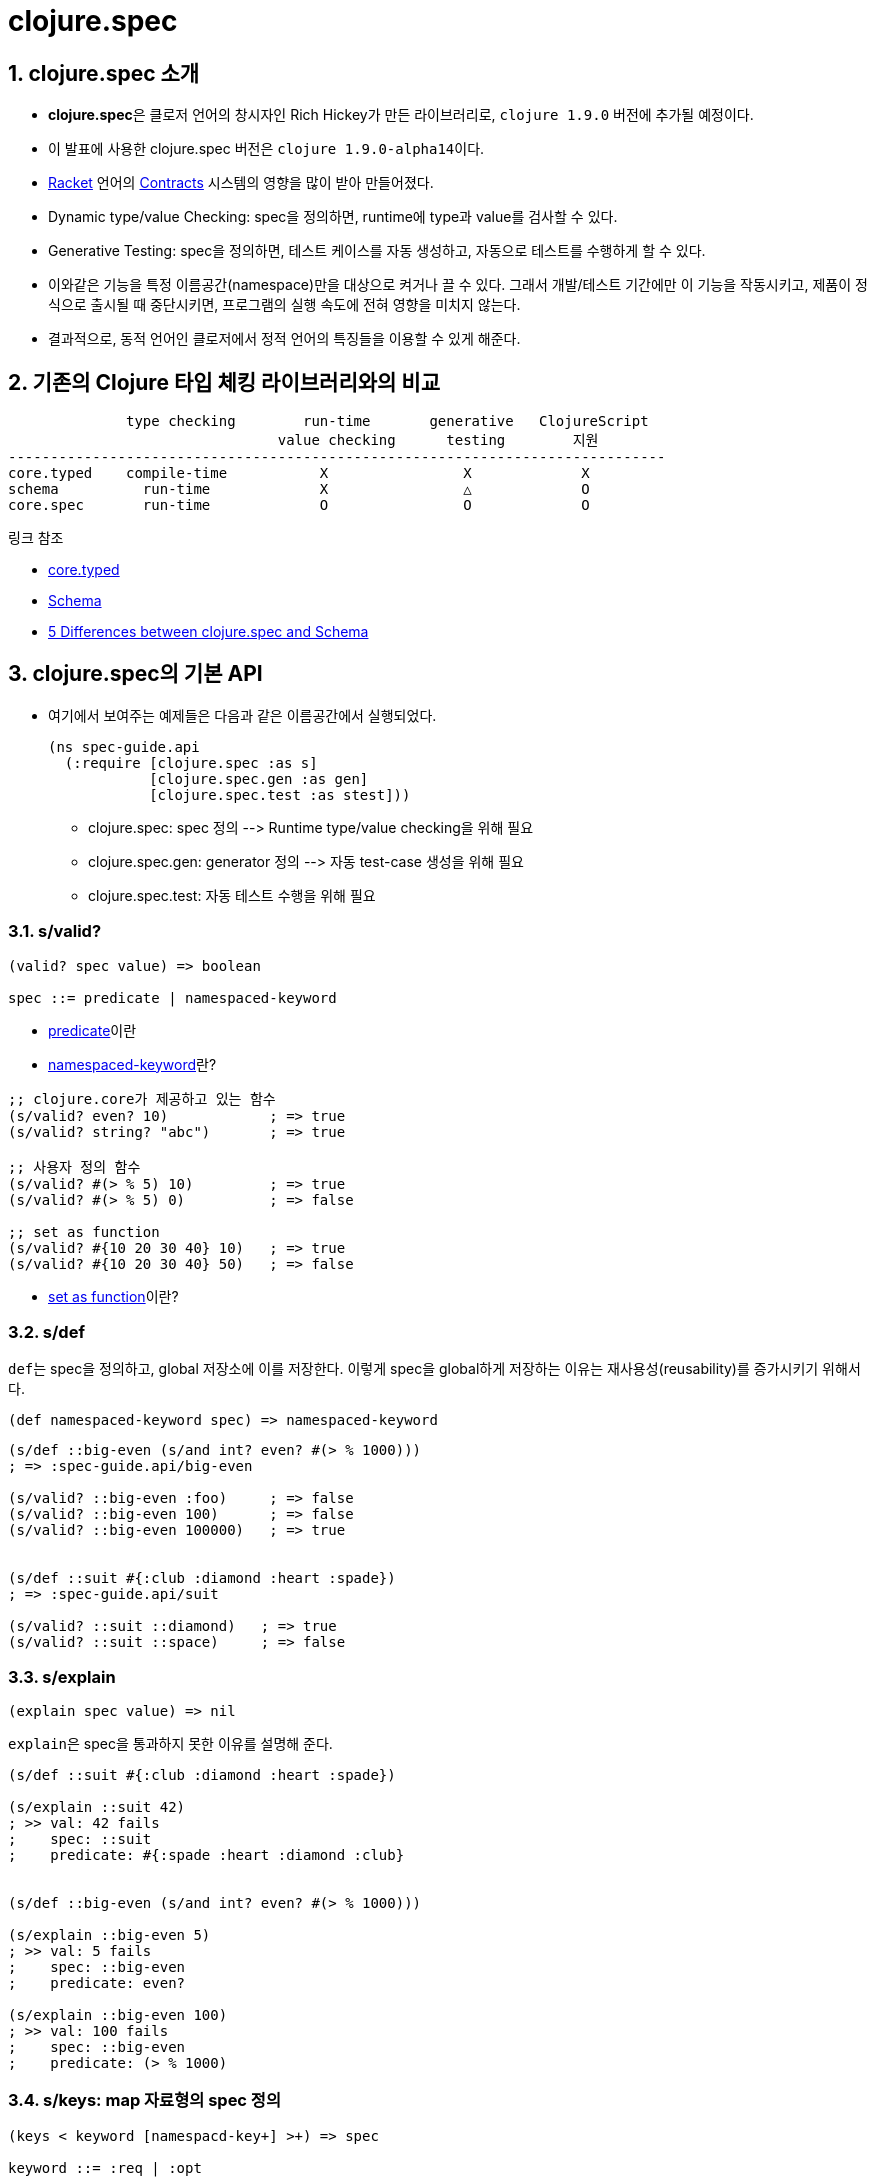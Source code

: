 = clojure.spec
:source-highlighter: coderay
:source-language: clojure
:sectnums:
:icons: font
:imagesdir: ../img
:linkcss:
:stylesdir: ../
:stylesheet: my-asciidoctor.css

== clojure.spec 소개

* **clojure.spec**은 클로저 언어의 창시자인 Rich Hickey가 만든 라이브러리로, `clojure
  1.9.0` 버전에 추가될 예정이다.

* 이 발표에 사용한 clojure.spec 버전은 ``clojure 1.9.0-alpha14``이다.

* link:https://racket-lang.org[Racket] 언어의
  link:https://docs.racket-lang.org/reference/contracts.html[Contracts] 시스템의 영향을
  많이 받아 만들어졌다.

* Dynamic type/value Checking: spec을 정의하면, runtime에 type과 value를 검사할 수 있다.

* Generative Testing: spec을 정의하면, 테스트 케이스를 자동 생성하고, 자동으로 테스트를
  수행하게 할 수 있다.

* 이와같은 기능을 특정 이름공간(namespace)만을 대상으로 켜거나 끌 수 있다. 그래서
  개발/테스트 기간에만 이 기능을 작동시키고, 제품이 정식으로 출시될 때 중단시키면,
  프로그램의 실행 속도에 전혀 영향을 미치지 않는다.

* 결과적으로, 동적 언어인 클로저에서 정적 언어의 특징들을 이용할 수 있게 해준다.


== 기존의 Clojure 타입 체킹 라이브러리와의 비교

[listing]
----
              type checking        run-time       generative   ClojureScript
                                value checking      testing        지원
------------------------------------------------------------------------------
core.typed    compile-time           X                X             X
schema          run-time             X                △             O
core.spec       run-time             O                O             O
----

.링크 참조
* link:https://github.com/clojure/core.typed[core.typed]
* link:https://github.com/plumatic/schema[Schema]
* http://www.lispcast.com/clojure.spec-vs-schema[5 Differences between clojure.spec and Schema]



== clojure.spec의 기본 API

* 여기에서 보여주는 예제들은 다음과 같은 이름공간에서 실행되었다.
+
[source]
....
(ns spec-guide.api
  (:require [clojure.spec :as s]
            [clojure.spec.gen :as gen]
            [clojure.spec.test :as stest]))
....
+
** clojure.spec: spec 정의 pass:[-->] Runtime type/value checking을 위해 필요
** clojure.spec.gen: generator 정의 pass:[-->] 자동 test-case 생성을 위해 필요
** clojure.spec.test: 자동 테스트 수행을 위해 필요


=== s/valid?

[listing]
----
(valid? spec value) => boolean

spec ::= predicate | namespaced-keyword
----

* <<api.doc#predicate, predicate>>이란
* <<api.doc#namespaced-keyword, namespaced-keyword>>란?

[source,subs="quotes"]
....
;; clojure.core가 제공하고 있는 함수
(s/valid? even? 10)            ; => true
(s/valid? string? "abc")       ; => true

;; 사용자 정의 함수
(s/valid? #(> % 5) 10)         ; => true
(s/valid? #(> % 5) 0)          ; => false

;; set as function
(s/valid? #{10 20 30 40} 10)   ; => true
(s/valid? #{10 20 30 40} 50)   ; => false
....

* <<api.doc#set-as-function, set as function>>이란?


=== s/def

``def``는 spec을 정의하고, global 저장소에 이를 저장한다. 이렇게 spec을 global하게 저장하는
이유는 재사용성(reusability)를 증가시키기 위해서다.
 
 
[listing]
----
(def namespaced-keyword spec) => namespaced-keyword
----

[source]
....
(s/def ::big-even (s/and int? even? #(> % 1000)))
; => :spec-guide.api/big-even

(s/valid? ::big-even :foo)     ; => false
(s/valid? ::big-even 100)      ; => false
(s/valid? ::big-even 100000)   ; => true


(s/def ::suit #{:club :diamond :heart :spade})
; => :spec-guide.api/suit

(s/valid? ::suit ::diamond)   ; => true
(s/valid? ::suit ::space)     ; => false
....


=== s/explain

[listing]
----
(explain spec value) => nil
----

``explain``은 spec을 통과하지 못한 이유를 설명해 준다.

[source]
....
(s/def ::suit #{:club :diamond :heart :spade})

(s/explain ::suit 42)
; >> val: 42 fails 
;    spec: ::suit 
;    predicate: #{:spade :heart :diamond :club}
 

(s/def ::big-even (s/and int? even? #(> % 1000)))

(s/explain ::big-even 5)
; >> val: 5 fails 
;    spec: ::big-even 
;    predicate: even?

(s/explain ::big-even 100)
; >> val: 100 fails 
;    spec: ::big-even 
;    predicate: (> % 1000)
....


=== s/keys: map 자료형의 spec 정의 

[listing]
----
(keys < keyword [namespacd-key+] >+) => spec

keyword ::= :req | :opt
----

[source,subs="quotes"]
....
(s/def ::first-name string?)
(s/def ::last-name string?)
(s/def ::age int?)

(s/def ::person (s/keys :req [::first-name ::last-name]
                        :opt [::age]))
....


[source,subs="quotes"]
....
(s/valid? ::person
  {::first-name "Elon"
   ::last-name "Musk"
   ::age 45})
; => true

(s/explain ::person
  {::first-name "Elon"})
; >> val: #:spec-guide.api{:first-name "Elon"} fails
;    spec: :spec-guide.api/person
;    predicate: (contains? % :spec-guide.api/last-name)
....


=== Collections

==== s/coll-of

'a homogenous collection of arbitrary size'

[source]
....
(s/valid? (s/coll-of keyword?) [:a :b :c])
; => true

(s/valid? (s/coll-of keyword?) [:a :b 10])
; => false

(s/valid? (s/coll-of number?) #{5 10 2})
; => true
....


[source]
....
(s/def ::vnum3 (s/coll-of number? :kind vector? :count 3 :distinct true :into #{}))

(s/explain ::vnum3 #{1 2 3})   ;; not a vector
; >> val: #{1 3 2} fails 
;    spec: ::vnum3
;    predicate: clojure.core/vector?

(s/explain ::vnum3 [1 1 1])    ;; not distinct
; >> val: [1 1 1] fails 
;    spec: ::vnum3 
;    predicate: distinct?

(s/explain ::vnum3 [1 2 :a])   ;; not a number
; >> In: [2]
;    val: :a fails 
;    spec: ::vnum3 
;    predicate: number?
....


=== Sequences: Sequentials (vector와 list) 대상

[sidebar]
.regular expression operators
****
* `cat` - concatenation of predicates/patterns
* `*` - 0 or more of a predicate/pattern
* `+` - 1 or more of a predicate/pattern
* `?` - 0 or 1 of a predicate/pattern
****

==== s/cat

[listing]
----
(cat <keyword spec>+)
----

[source]
----
(s/def ::ingredient (s/cat :quantity number? :unit keyword?))

(s/conform ::ingredient [2 :teaspoon])
; => {:quantity 2, :unit :teaspoon}

(s/conform ::ingredient '(2 :teaspoon))
; => {:quantity 2, :unit :teaspoon}
----

[source]
....
;; pass string for unit instead of keyword
(s/explain ::ingredient [11 "peaches"])
; >> In: [1]
;    val: "peaches" fails
;    spec: :spec-guide.api/ingredient
;    at: [:unit]
;    predicate: keyword?

;; leave out the unit
(s/explain ::ingredient [2])
; >> val: () fails
;    spec: :spec-guide.api/ingredient
;    at: [:unit]
;    predicate: keyword?, Insufficient input
....


==== s/* s/+ s/?

[listing]
----
(* spec)
(+ spec)
(? spwc)
----

[source]
....
(s/def ::odds-then-maybe-even (s/cat :odds (s/+ odd?)
                                     :even (s/? even?)))

(s/conform ::odds-then-maybe-even [1 3 5 100])
; => {:odds [1 3 5], :even 100}

(s/conform ::odds-then-maybe-even [1])
; => {:odds [1]}

(s/explain ::odds-then-maybe-even [100])
; >> In: [0]
;    val: 100 fails
;    spec: ::odds-then-maybe-even
;    at: [:odds]
;    predicate: odd?
....



=== s/fdef: function spec

[source]
....
(defn ranged-rand
  "Returns random int in range start <= rand < end"
  [start end]
  (+ start (long (rand (- end start)))))
....

[source]
....
(s/fdef ranged-rand
  :args (s/and (s/cat :start int? :end int?)
               #(< (:start %) (:end %)))
  :ret int?
  :fn (s/and #(>= (:ret %) (-> % :args :start))
             #(< (:ret %) (-> % :args :end))))
....

[source]
....
(ranged-rand 5 10)
; => 7

(ranged-rand 10 5)
; => 9

(stest/instrument `ranged-rand)

(ranged-rand 5 10)
; => 7

; (ranged-rand 10 5)
; >> Call to #'spec-guide.api/ranged-rand did not conform to spec:
;    val: {:start 10, :end 5} fails
;    at: [:args]
;    predicate: (< (:start %) (:end %))
;    :clojure.spec/args (10 5)
;    :clojure.spec/failure :instrument
;    :clojure.spec.test/caller {:file "form-init7709795464976482689.clj",
;                               :line 400,
;                               :var-scope spec-guide.api/eval13655}
....


== clojure.spec의 용도

=== Documentation

* spec은 함수 입출력 데이터의 구조를 명시적으로 정의함으로써, 표준화된 documentation을
  제공한다. 팀원들 사이에 그리고 자기 자신의, 코드에 대한 이해도를 높일 수 있다.


.기존의 제가 사용하던 방식
[source]
....
(defn snake-case
  "Converts lisp-case keyword to snake-case string.
   <k keyword>
   <return string>

   ex) :get-sock-address => \"get_sock_address\""
  [k]
  (-> (name k) (str/replace "-" "_")))
....

.clojure.spec을 이용한 방식

[source]
....
(s/fdef snake-case
  :args (s/cat keyword?)
  :ret string?)
 
(defn snake-case
  "Converts lisp-case keyword to snake-case string.
   ex) :get-sock-address => \"get_sock_address\""
  [k]
  (-> (name k) (str/replace "-" "_")))
....


=== Debugging

* spec은 runtime에 데이터의 유효성(validation), 즉 타입 및 값을 검증할 수 있게 해주므로,
  버그 발생 가능성을 현저히 줄일 수 있다.

==== 문제 없는 예

[source,subs="quotes"]
....
(max 1 2 3 4)
; => 4

(max)
; >> 1. Caused by clojure.lang.ArityException
;       Wrong number of args (0) passed to: #core/max#
;
;                  AFn.java:  429  clojure.lang.AFn/throwArity
;               RestFn.java:  399  clojure.lang.RestFn/invoke
;                 intro.clj:   14  spec-guide.intro/eval13365
;                 intro.clj:   14  spec-guide.intro/eval13365
;             Compiler.java: 6978  clojure.lang.Compiler/eval
;             Compiler.java: 7430  clojure.lang.Compiler/load
....


==== 문제 있는 예

[source,subs="quotes"]
....
(defn my-max [coll]
  (apply max coll))

(my-max [1 2 3 4])
; => 4

(my-max nil)
; >> 1. Unhandled clojure.lang.ArityException
;       Wrong number of args (0) passed to: #core/max#
;    
;                      AFn.java:  429  clojure.lang.AFn/throwArity
;                   RestFn.java:  399  clojure.lang.RestFn/invoke
;                      AFn.java:  152  clojure.lang.AFn/applyToHelper
;                   RestFn.java:  132  clojure.lang.RestFn/applyTo
;                      core.clj:  657  clojure.core/apply
;                      core.clj:  652  clojure.core/apply
;                          REPL:    7  #spec-guide.intro/my-max#
;                          REPL:    6  #spec-guide.intro/my-max#
;                          REPL:   28  spec-guide.intro/eval10841
;                          REPL:   28  spec-guide.intro/eval10841
;                 Compiler.java: 6977  clojure.lang.Compiler/eval
;                 Compiler.java: 6940  clojure.lang.Compiler/eval
;                      core.clj: 3187  clojure.core/eval
;                         ......
....


==== core.spec으로 문제 해결

[source,subs="quotes"]
....
(ns spec-guide.intro
  (:require [clojure.spec :as s]
            [clojure.spec.gen :as gen]
            [clojure.spec.test :as stest]))

(s/fdef my-max2
  :args (s/cat :coll (s/coll-of number?))
  :ret number?)

(defn my-max2 [coll]
  (apply max coll))

(stest/instrument `my-max2)

(my-max2 [1 2 3 4])
; => 4

(my-max2 nil)
; >> 1. Unhandled clojure.lang.ExceptionInfo
;       Call to #spec-guide.intro/my-max2# did not conform to spec:
;         In: [0]
;         #val: nil# fails
;         at: [:args :coll]
;         #predicate: coll?#
;       :clojure.spec/args (nil)
;       :clojure.spec/failure :instrument
;       :clojure.spec.test/caller {:file "form-init414233231437328049.clj",
;                                  :line 63, :var-scope spec-guide.intro/eval10997}
;    
;       {:clojure.spec/problems [{:path [:args :coll],
;                                 :pred coll?,
;                                 :val nil,
;                                 :via [],
;                                 :in [0]}],
;        :clojure.spec/args (nil),
;        :clojure.spec/failure :instrument,
;        :clojure.spec.test/caller {:file "form-init414233231437328049.clj",
;                                   :line 63,
;                                   :var-scope spec-guide.intro/eval10997}}
....


==== core.spec은 실행 중 값도 검사할 수 있다

[source,subs="quotes"]
....
(s/fdef my-max3
  :args (s/and (s/cat :coll (s/coll-of number?))
               \#(every? (fn [num]
                          (< num 10))
                        (:coll %) ))
  :ret number?)

(defn my-max3 [coll]
  (apply max coll))

(stest/instrument `my-max3)

(my-max3 [1 2 3 14])
; >> 1. Unhandled clojure.lang.ExceptionInfo
;       Call to #spec-guide.intro/my-max3# did not conform to spec:
;         #val: {:coll [1 2 3 14]}# fails
;         at: [:args]
;         #predicate: (every? (fn [num] (< num 10)) (:coll %))#
;       :clojure.spec/args ([1 2 3 14])
;       :clojure.spec/failure :instrument
;       :clojure.spec.test/caller {:file "form-init414233231437328049.clj",
;                                  :line 97,
;                                  :var-scope spec-guide.intro/eval11148}
....


=== Generative Testing

* spec은 자동 테스트 케이스 생성(generative testing) 및 테스팅 기능을 제공함으로써 코드의
  무결성을 높일 수 있다.

[source]
....
(s/fdef ranged-rand
  :args (s/and (s/cat :start int? :end int?)
               #(< (:start %) (:end %)))
  :ret int?
  :fn (s/and #(>= (:ret %) (-> % :args :start))
             #(< (:ret %) (-> % :args :end))))

(defn ranged-rand
  "Returns random int in range start <= rand < end"
  [start end]
  (+ start (long (rand (- end start)))))

;; 자동 샘플 생성
(s/exercise-fn `ranged-rand 5)
; => ([(-2 -1) -2] [(-2 0) -1] [(-2 0) -2] [(0 2) 1] [(-14 1) -3])

;; 자동 테스트 수행
(stest/check `ranged-rand)
; => ({:spec #object[clojure.spec$fspec_impl$reify__14282 0x28315748
;                    "clojure.spec$fspec_impl$reify__14282@28315748"], 
;      :clojure.spec.test.check/ret {:result true, 
;                                    :num-tests 1000,
;                                    :seed 1478747287406},
;                                    :sym spec-guide.api/ranged-rand})
....

[listing]
----
        stest/instrument   stest/check
----------------------------------------------
:args      check              check
:ret       no check           check
:fn        no check           check
----


=== Destructuring(구조분해) 

* spec은 데이터의 구조분해(일종의 코드 parsing) 기능을 제공한다. 이 기능이 매크로와
  결합되면, 기존에 Clojure에서 불가능하지는 않지만 하기 어려웠던 일을 쉽게 할 수
  있다. (참고:
  link:http://blog.klipse.tech//clojure/2016/10/10/defn-args.html?utm_source=dlvr.it&utm_medium=facebook[Custom
  defn macro with clojure.spec])

[source]
....
;; 매크로 적용 이전 코드
(defn add [a b]
  (+ a b))

;; 매크로 적용 이후 코드
(defn add [a b]
  (println "add" "has been called.")
  (+ a b))
....


[sidebar]
.함수와 매크로 비교
****
[listing]
----
   입력(데이터) -->  함수  --> 출력(데이터)
   입력(코드)   --> 매크로 --> 출력(코드)
----
****

* link:https://github.com/clojure/clojure/blob/clojure-1.9.0-alpha14/src/clj/clojure/core/specs.clj[clojure/core/specs.clj]

[source, subs="quotes"]
....
(defn prepend-log [name body]
  (cons `(println ~name "has been called.") body))

(defn update-conf [{:keys [:bs] :as conf} body-update-fn]
  (update-in conf [:bs 1 :body] body-update-fn))

(defmacro defnlog [& args]
  (let [{:keys [name] :as conf} #(s/conform ::defn-args args)#
        new-conf (update-conf conf (partial prepend-log (str name)))
        new-args #(s/unform ::defn-args new-conf)#]
    (cons `defn new-args)))
....


[source]
....
(s/conform ::defn-args '(add [a b] (+ a b)))
; => {:name add,
;     :bs [:arity-1 {:args {:args [[:sym a] [:sym b]]},
;     :body [(+ a b)]}]}

(defnlog add [a b]
  (+ a b))

(add 10 20)
; >> add has been called.
; => 30
....




=== schema와 clojure.spec 예제 비교

[source]
....
(ns schema-examples
  (:require [schema.core :as s]))

(def Data
  "A schema for a nested data type"
  {:a {:b s/Str
       :c s/Int}
   :d [{:e s/Keyword
        :f [s/Num]}]})

(s/validate
  Data
  {:a {:b "abc"
       :c 123}
   :d [{:e :bc
        :f [12.2 13 100]}
       {:e :bc
        :f [-1]}]})
;; Success!

(s/validate
  Data
  {:a {:b 123
       :c "ABC"}})
;; Exception -- Value does not match schema:
;;  {:a {:b (not (instance? java.lang.String 123)),
;;       :c (not (integer? "ABC"))},
;;   :d missing-required-key}
....


.clojure.spec의 예
[source]
....
(s/def ::b string?)
(s/def ::c int?)
(s/def ::a (s/keys :req [::b ::c]))

(s/def ::e keyword?)
(s/def ::f (s/coll-of number?))
(s/def ::d (s/coll-of (s/keys :req [::e ::f])))

(s/def ::data (s/keys :req [::a ::d]))


(s/valid? ::data {::a {::b "abc"
                       ::c 123}
                  ::d [{::e :bc
                        ::f [12.2 13 100]}
                       {::e :bc
                        ::f [-1] }]})
; => true

(s/valid? ::data {::a {::b 123
                       ::c "ABC"}})
; => false

(s/explain ::data {::a {::b 123
                        ::c "ABC"}})
; >> val: {:a {:b 123, :c "ABC"}} fails
;    spec: ::data
;    predicate: (contains? % ::d)
;
;    In: [::a ::b]
;    val: 123 fails
;    spec: ::b
;    at: [::a ::b]
;    predicate: string?
;
;    In: [::a ::c]
;    val: "ABC" fails
;    spec: ::c
;    at: [::a ::c]
;    predicate: int?
....
